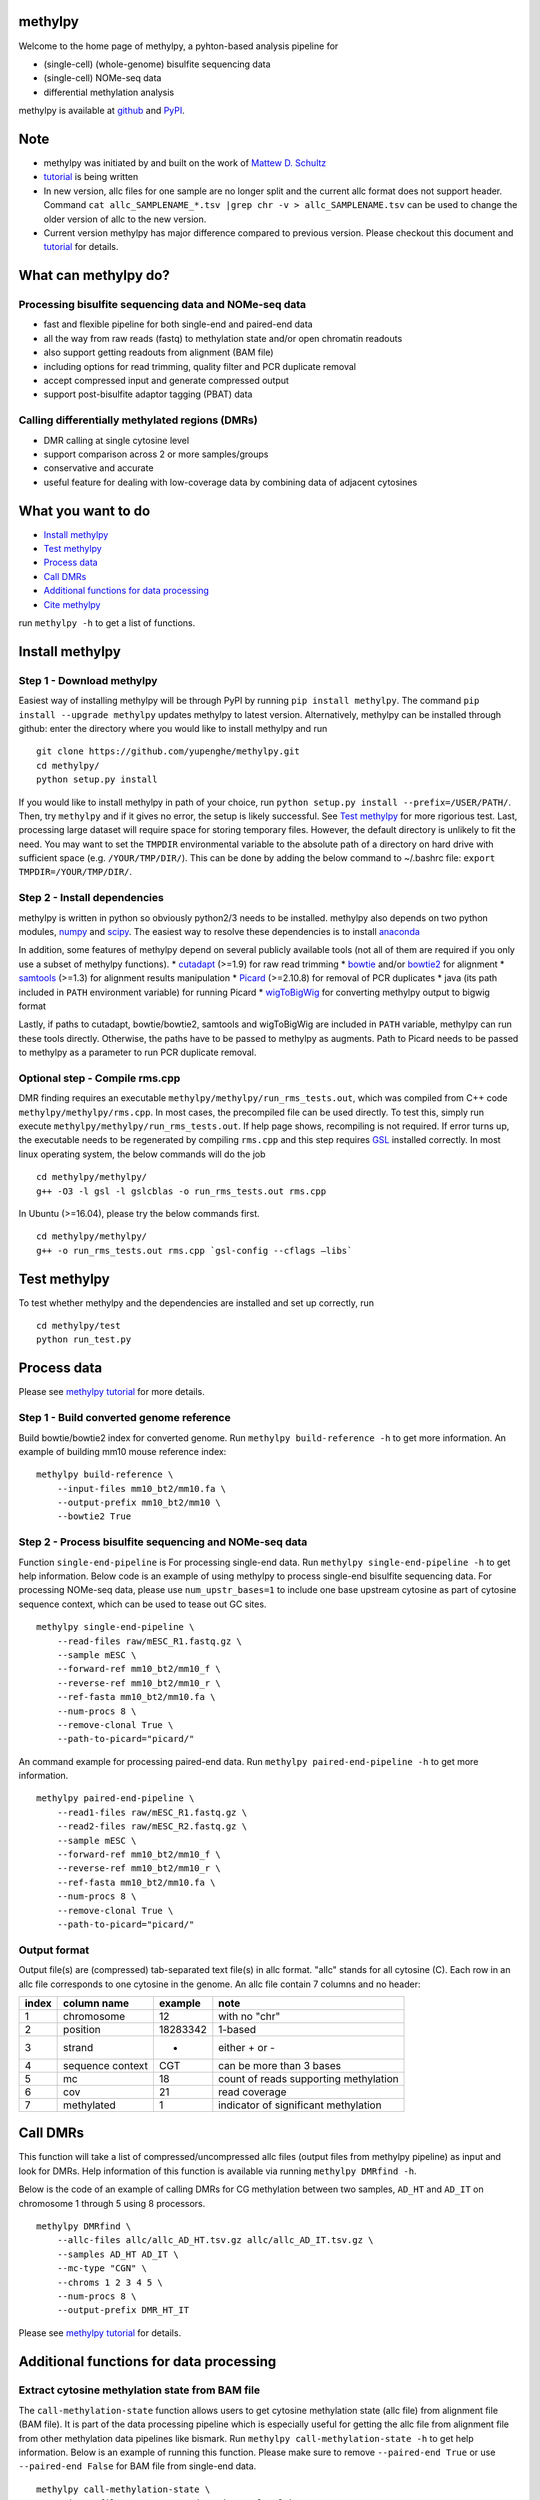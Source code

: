 methylpy
========

Welcome to the home page of methylpy, a pyhton-based analysis pipeline
for

-  (single-cell) (whole-genome) bisulfite sequencing data
-  (single-cell) NOMe-seq data
-  differential methylation analysis

methylpy is available at
`github <https://github.com/yupenghe/methylpy>`__ and
`PyPI <https://pypi.python.org/pypi/methylpy/>`__.

Note
====

-  methylpy was initiated by and built on the work of `Mattew D.
   Schultz <https://github.com/schultzmattd>`__
-  `tutorial <https://github.com/yupenghe/methylpy/blob/methylpy/tutorial.md>`__
   is being written
-  In new version, allc files for one sample are no longer split and the
   current allc format does not support header. Command
   ``cat allc_SAMPLENAME_*.tsv |grep chr -v > allc_SAMPLENAME.tsv`` can
   be used to change the older version of allc to the new version.
-  Current version methylpy has major difference compared to previous
   version. Please checkout this document and
   `tutorial <https://github.com/yupenghe/methylpy/blob/methylpy/tutorial.md>`__
   for details.

What can methylpy do?
=====================

Processing bisulfite sequencing data and NOMe-seq data
^^^^^^^^^^^^^^^^^^^^^^^^^^^^^^^^^^^^^^^^^^^^^^^^^^^^^^

-  fast and flexible pipeline for both single-end and paired-end data
-  all the way from raw reads (fastq) to methylation state and/or open
   chromatin readouts
-  also support getting readouts from alignment (BAM file)
-  including options for read trimming, quality filter and PCR duplicate
   removal
-  accept compressed input and generate compressed output
-  support post-bisulfite adaptor tagging (PBAT) data

Calling differentially methylated regions (DMRs)
^^^^^^^^^^^^^^^^^^^^^^^^^^^^^^^^^^^^^^^^^^^^^^^^

-  DMR calling at single cytosine level
-  support comparison across 2 or more samples/groups
-  conservative and accurate
-  useful feature for dealing with low-coverage data by combining data
   of adjacent cytosines

What you want to do
===================

-  `Install methylpy <#install-methylpy>`__
-  `Test methylpy <#test-methylpy>`__
-  `Process data <#process-data>`__
-  `Call DMRs <#call-dmrs>`__
-  `Additional functions for data
   processing <#additional-functions-for-data-processing>`__
-  `Cite methylpy <#cite-methylpy>`__

run ``methylpy -h`` to get a list of functions.

Install methylpy
================

Step 1 - Download methylpy
^^^^^^^^^^^^^^^^^^^^^^^^^^

Easiest way of installing methylpy will be through PyPI by running
``pip install methylpy``. The command ``pip install --upgrade methylpy``
updates methylpy to latest version. Alternatively, methylpy can be
installed through github: enter the directory where you would like to
install methylpy and run

::

    git clone https://github.com/yupenghe/methylpy.git
    cd methylpy/
    python setup.py install

If you would like to install methylpy in path of your choice, run
``python setup.py install --prefix=/USER/PATH/``. Then, try ``methylpy``
and if it gives no error, the setup is likely successful. See `Test
methylpy <#test-methylpy>`__ for more rigorious test. Last, processing
large dataset will require space for storing temporary files. However,
the default directory is unlikely to fit the need. You may want to set
the ``TMPDIR`` environmental variable to the absolute path of a
directory on hard drive with sufficient space (e.g. ``/YOUR/TMP/DIR/``).
This can be done by adding the below command to ~/.bashrc file:
``export TMPDIR=/YOUR/TMP/DIR/``.

Step 2 - Install dependencies
^^^^^^^^^^^^^^^^^^^^^^^^^^^^^

methylpy is written in python so obviously python2/3 needs to be
installed. methylpy also depends on two python modules,
`numpy <http://www.numpy.org/>`__ and
`scipy <https://www.scipy.org/>`__. The easiest way to resolve these
dependencies is to install
`anaconda <https://www.anaconda.com/download/>`__

In addition, some features of methylpy depend on several publicly
available tools (not all of them are required if you only use a subset
of methylpy functions). \*
`cutadapt <http://cutadapt.readthedocs.io/en/stable/installation.html>`__
(>=1.9) for raw read trimming \*
`bowtie <http://bowtie-bio.sourceforge.net/index.shtml>`__ and/or
`bowtie2 <http://bowtie-bio.sourceforge.net/bowtie2/index.shtml>`__ for
alignment \* `samtools <https://github.com/samtools/samtools>`__ (>=1.3)
for alignment results manipulation \*
`Picard <https://broadinstitute.github.io/picard/index.html>`__
(>=2.10.8) for removal of PCR duplicates \* java (its path included in
``PATH`` environment variable) for running Picard \*
`wigToBigWig <http://hgdownload.soe.ucsc.edu/admin/exe/linux.x86_64/wigToBigWig>`__
for converting methylpy output to bigwig format

Lastly, if paths to cutadapt, bowtie/bowtie2, samtools and wigToBigWig
are included in ``PATH`` variable, methylpy can run these tools
directly. Otherwise, the paths have to be passed to methylpy as
augments. Path to Picard needs to be passed to methylpy as a parameter
to run PCR duplicate removal.

Optional step - Compile rms.cpp
^^^^^^^^^^^^^^^^^^^^^^^^^^^^^^^

DMR finding requires an executable
``methylpy/methylpy/run_rms_tests.out``, which was compiled from C++
code ``methylpy/methylpy/rms.cpp``. In most cases, the precompiled file
can be used directly. To test this, simply run execute
``methylpy/methylpy/run_rms_tests.out``. If help page shows, recompiling
is not required. If error turns up, the executable needs to be
regenerated by compiling ``rms.cpp`` and this step requires
`GSL <https://www.gnu.org/software/gsl/>`__ installed correctly. In most
linux operating system, the below commands will do the job

::

    cd methylpy/methylpy/
    g++ -O3 -l gsl -l gslcblas -o run_rms_tests.out rms.cpp

In Ubuntu (>=16.04), please try the below commands first.

::

    cd methylpy/methylpy/
    g++ -o run_rms_tests.out rms.cpp `gsl-config --cflags —libs`

Test methylpy
=============

To test whether methylpy and the dependencies are installed and set up
correctly, run

::

    cd methylpy/test
    python run_test.py

Process data
============

Please see `methylpy
tutorial <https://github.com/yupenghe/methylpy/blob/methylpy/tutorial.md>`__
for more details.

Step 1 - Build converted genome reference
^^^^^^^^^^^^^^^^^^^^^^^^^^^^^^^^^^^^^^^^^

Build bowtie/bowtie2 index for converted genome. Run
``methylpy build-reference -h`` to get more information. An example of
building mm10 mouse reference index:

::

    methylpy build-reference \
        --input-files mm10_bt2/mm10.fa \
        --output-prefix mm10_bt2/mm10 \
        --bowtie2 True

Step 2 - Process bisulfite sequencing and NOMe-seq data
^^^^^^^^^^^^^^^^^^^^^^^^^^^^^^^^^^^^^^^^^^^^^^^^^^^^^^^

Function ``single-end-pipeline`` is For processing single-end data. Run
``methylpy single-end-pipeline -h`` to get help information. Below code
is an example of using methylpy to process single-end bisulfite
sequencing data. For processing NOMe-seq data, please use
``num_upstr_bases=1`` to include one base upstream cytosine as part of
cytosine sequence context, which can be used to tease out GC sites.

::

    methylpy single-end-pipeline \
        --read-files raw/mESC_R1.fastq.gz \
        --sample mESC \
        --forward-ref mm10_bt2/mm10_f \
        --reverse-ref mm10_bt2/mm10_r \
        --ref-fasta mm10_bt2/mm10.fa \
        --num-procs 8 \
        --remove-clonal True \
        --path-to-picard="picard/"

An command example for processing paired-end data. Run
``methylpy paired-end-pipeline -h`` to get more information.

::

    methylpy paired-end-pipeline \
        --read1-files raw/mESC_R1.fastq.gz \
        --read2-files raw/mESC_R2.fastq.gz \
        --sample mESC \
        --forward-ref mm10_bt2/mm10_f \
        --reverse-ref mm10_bt2/mm10_r \
        --ref-fasta mm10_bt2/mm10.fa \
        --num-procs 8 \
        --remove-clonal True \
        --path-to-picard="picard/"

Output format
^^^^^^^^^^^^^

Output file(s) are (compressed) tab-separated text file(s) in allc
format. "allc" stands for all cytosine (C). Each row in an allc file
corresponds to one cytosine in the genome. An allc file contain 7
columns and no header:

+---------+--------------------+------------+-----------------------------------------+
| index   | column name        | example    | note                                    |
+=========+====================+============+=========================================+
| 1       | chromosome         | 12         | with no "chr"                           |
+---------+--------------------+------------+-----------------------------------------+
| 2       | position           | 18283342   | 1-based                                 |
+---------+--------------------+------------+-----------------------------------------+
| 3       | strand             | +          | either + or -                           |
+---------+--------------------+------------+-----------------------------------------+
| 4       | sequence context   | CGT        | can be more than 3 bases                |
+---------+--------------------+------------+-----------------------------------------+
| 5       | mc                 | 18         | count of reads supporting methylation   |
+---------+--------------------+------------+-----------------------------------------+
| 6       | cov                | 21         | read coverage                           |
+---------+--------------------+------------+-----------------------------------------+
| 7       | methylated         | 1          | indicator of significant methylation    |
+---------+--------------------+------------+-----------------------------------------+

Call DMRs
=========

This function will take a list of compressed/uncompressed allc files
(output files from methylpy pipeline) as input and look for DMRs. Help
information of this function is available via running
``methylpy DMRfind -h``.

Below is the code of an example of calling DMRs for CG methylation
between two samples, ``AD_HT`` and ``AD_IT`` on chromosome 1 through 5
using 8 processors.

::

    methylpy DMRfind \
        --allc-files allc/allc_AD_HT.tsv.gz allc/allc_AD_IT.tsv.gz \
        --samples AD_HT AD_IT \
        --mc-type "CGN" \
        --chroms 1 2 3 4 5 \
        --num-procs 8 \
        --output-prefix DMR_HT_IT

Please see `methylpy
tutorial <https://github.com/yupenghe/methylpy/blob/methylpy/tutorial.md>`__
for details.

Additional functions for data processing
========================================

Extract cytosine methylation state from BAM file
^^^^^^^^^^^^^^^^^^^^^^^^^^^^^^^^^^^^^^^^^^^^^^^^

The ``call-methylation-state`` function allows users to get cytosine
methylation state (allc file) from alignment file (BAM file). It is part
of the data processing pipeline which is especially useful for getting
the allc file from alignment file from other methylation data pipelines
like bismark. Run ``methylpy call-methylation-state -h`` to get help
information. Below is an example of running this function. Please make
sure to remove ``--paired-end True`` or use ``--paired-end False`` for
BAM file from single-end data.

::

    methylpy call-methylation-state \
        --input-file mESC_processed_reads_no_clonal.bam \
        --paired-end True \
        --sample mESC \
        --ref-fasta mm10_bt2/mm10.fa \
        --num-procs 8

Get methylation level for genomic regions
^^^^^^^^^^^^^^^^^^^^^^^^^^^^^^^^^^^^^^^^^

Calculating methylation level of certain genomic regions can give an
estimate of the methylation abundance of these loci. This can be
achieved using the ``add-methylation-level`` function. See
``methylpy add-methylation-level -h`` for more details about the input
format and available options.

::

    methylpy add-methylation-level \
        --input-tsv-file DMR_AD_IT.tsv \
        --output-file DMR_AD_IT_with_level.tsv \
        --allc-files allc/allc_AD_HT_1.tsv.gz allc/allc_AD_HT_2.tsv.gz \
            allc/allc_AD_IT_1.tsv.gz allc/allc_AD_IT_2.tsv.gz \
        --samples AD_HT_1 AD_HT_2 AD_IT_1 AD_IT_2 \
        --mc-type CGN \
        --num-procs 4

Merge allc files (of replicates)
^^^^^^^^^^^^^^^^^^^^^^^^^^^^^^^^

The ``merge-allc`` function can merge multiple allc files into a single
allc file. It is useful when separate allc files are generated for
replicates of a tissue or cell type, and one wants to get a single allc
file for that tissue/cell type. See ``methylpy merge-allc -h`` for more
information.

::

    methylpy merge-allc \
        --allc-files allc/allc_AD_HT_1.tsv.gz allc/allc_AD_HT_2.tsv.gz \
        --output-file allc/allc_AD_HT.tsv.gz \
        --compress-output True

Convert allc file to bigwig format
^^^^^^^^^^^^^^^^^^^^^^^^^^^^^^^^^^

The ``allc-to-bigwig`` function generates bigwig file from allc file.
Methylation level will be calculated in equally divided non-overlapping
genomic bins and the output will be stored in a bigwig file. See
``methylpy allc-to-bigwig -h`` for more information.

::

    methylpy allc-to-bigwig \
        --input-allc-file results/allc_mESC.tsv.gz \
        --output-file results/allc_mESC.bw \
        --ref-fasta mm10_bt2/mm10.fa \
        --mc-type CGN \
        --bin-size 100  

Quality filter for bisulfite sequencing reads
^^^^^^^^^^^^^^^^^^^^^^^^^^^^^^^^^^^^^^^^^^^^^

Sometimes, we want to filter out reads that cannot be mapped confidently
or are likely from under-converted DNA fragments. This can be done using
the ``bam-quality-filter`` function. See
``methylpy bam-quality-filter -h`` for parameter inforamtion.

For example, below command can be used to filter out reads with less
than 30 MAPQ score (poor alignment) and with mCH level greater than 0.7
(under-conversion) if the reads contain enough (at least 3) CH sites.

::

    methylpy bam-quality-filter \
        --input-file mESC_processed_reads_no_clonal.bam \
        --output-file mESC_processed_reads_no_clonal.filtered.bam \
        --ref-fasta mm10_bt2/mm10.fa \
        --quality-cutoff 30 \
        --min-num-ch 3 \
        --max-mch-level 0.7 \
        --buffer-line-number 100

Reidentify DMRs from existing result
^^^^^^^^^^^^^^^^^^^^^^^^^^^^^^^^^^^^

methylpy is able to reidentify-DMR based on the result of previous
DMRfind run. This function is especially useful in picking out DMRs
across a subset of categories and/or with different filters. See
``methylpy reidentify-DMR -h`` for details about the options.

::

    methylpy reidentify-DMR \
        --input-rms-file results/DMR_P0_FBvsHT_rms_results.tsv.gz \
        --output-file results/DMR_P0_FBvsHT_rms_results_recollapsed.tsv \
        --collapse-samples P0_FB_1 P0_FB_2 P0_HT_1 P0_HT_2 \
        --sample-category P0_FB P0_FB P0_HT P0_HT \
        --min-cluster 2

Cite methylpy
=============

If you use methylpy, please cite >Matthew D. Schultz, Yupeng He, John
W.Whitaker, Manoj Hariharan, Eran A. Mukamel, Danny Leung, Nisha
Rajagopal, Joseph R. Nery, Mark A. Urich, Huaming Chen, Shin Lin, Yiing
Lin, Bing Ren, Terrence J. Sejnowski, Wei Wang, Joseph R. Ecker. Human
Body Epigenome Maps Reveal Noncanonical DNA Methylation Variation.
Nature. 523(7559):212-216, 2015 Jul.
